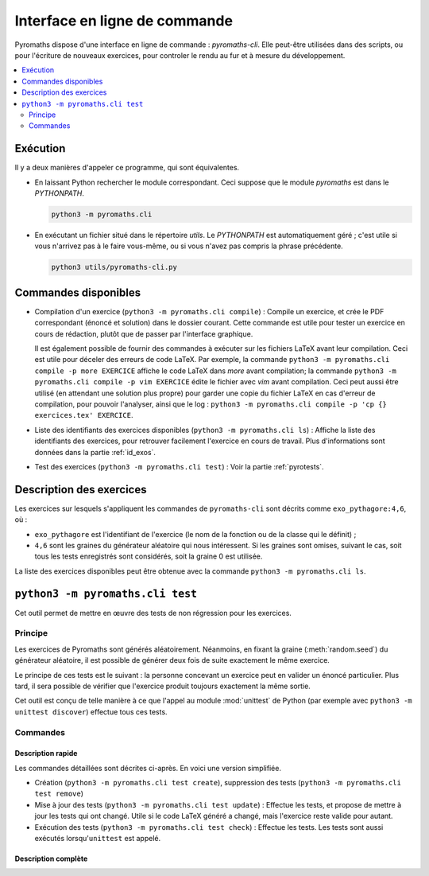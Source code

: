 .. _pyromaths-cli:

==============================
Interface en ligne de commande
==============================

Pyromaths dispose d'une interface en ligne de commande : `pyromaths-cli`. Elle
peut-être utilisées dans des scripts, ou pour l'écriture de nouveaux exercices,
pour controler le rendu au fur et à mesure du développement.

.. contents::
   :local:
   :depth: 2

Exécution
=========

Il y a deux manières d'appeler ce programme, qui sont équivalentes.

* En laissant Python rechercher le module correspondant.  Ceci suppose que le module `pyromaths` est dans le `PYTHONPATH`.

  .. code-block:: sh

    python3 -m pyromaths.cli

* En exécutant un fichier situé dans le répertoire `utils`. Le `PYTHONPATH` est automatiquement géré ; c'est utile si vous n'arrivez pas à le faire vous-même, ou si vous n'avez pas compris la phrase précédente.

  .. code-block:: sh

    python3 utils/pyromaths-cli.py

Commandes disponibles
=====================

* Compilation d'un exercice (``python3 -m pyromaths.cli compile``) :
  Compile un exercice, et crée le PDF correspondant (énoncé et solution) dans le dossier courant. Cette commande est utile pour tester un exercice en cours de rédaction, plutôt que de passer par l'interface graphique.

  Il est également possible de fournir des commandes à exécuter sur les fichiers LaTeX avant leur compilation. Ceci est utile pour déceler des erreurs de code LaTeX. Par exemple, la commande ``python3 -m pyromaths.cli compile -p more EXERCICE`` affiche le code LaTeX dans `more` avant compilation; la commande ``python3 -m pyromaths.cli compile -p vim EXERCICE`` édite le fichier avec `vim` avant compilation. Ceci peut aussi être utilisé (en attendant une solution plus propre) pour garder une copie du fichier LaTeX en cas d'erreur de compilation, pour pouvoir l'analyser, ainsi que le log : ``python3 -m pyromaths.cli compile -p 'cp {} exercices.tex' EXERCICE``.

* Liste des identifiants des exercices disponibles (``python3 -m pyromaths.cli ls``) :
  Affiche la liste des identifiants des exercices, pour retrouver facilement l'exercice en cours de travail. Plus d'informations sont données dans la partie :ref:`id_exos`.

* Test des exercices (``python3 -m pyromaths.cli test``) :
  Voir la partie :ref:`pyrotests`.

.. _id_exos:

Description des exercices
=========================

Les exercices sur lesquels s'appliquent les commandes de ``pyromaths-cli`` sont
décrits comme ``exo_pythagore:4,6``, où :

* ``exo_pythagore`` est l'identifiant de l'exercice (le nom de la fonction ou
  de la classe qui le définit) ;
* ``4,6`` sont les graines du générateur
  aléatoire qui nous intéressent. Si les graines sont omises, suivant le cas,
  soit tous les tests enregistrés sont considérés, soit la graine 0 est
  utilisée.

La liste des exercices disponibles peut être obtenue avec la commande
``python3 -m pyromaths.cli ls``.


.. _pyrotests:

``python3 -m pyromaths.cli test``
=================================

Cet outil permet de mettre en œuvre des tests de non régression pour les
exercices.

Principe
--------

Les exercices de Pyromaths sont générés aléatoirement. Néanmoins, en fixant la
graine (:meth:`random.seed`) du générateur aléatoire, il est possible de
générer deux fois de suite exactement le même exercice.

Le principe de ces tests est le suivant : la personne concevant un
exercice peut en valider un énoncé particulier. Plus tard, il sera possible de
vérifier que l'exercice produit toujours exactement la même sortie.

Cet outil est conçu de telle manière à ce que l'appel au module :mod:`unittest`
de Python (par exemple avec ``python3 -m unittest discover``) effectue tous ces
tests.

Commandes
---------

Description rapide
^^^^^^^^^^^^^^^^^^

Les commandes détaillées sont décrites ci-après. En voici une version
simplifiée.

* Création (``python3 -m pyromaths.cli test create``), suppression des tests (``python3 -m pyromaths.cli test remove``)

* Mise à jour des tests (``python3 -m pyromaths.cli test update``) :
  Effectue les tests, et propose de mettre à jour les tests qui ont changé. Utile si le code LaTeX généré a changé, mais l'exercice reste valide pour autant.

* Exécution des tests (``python3 -m pyromaths.cli test check``) :
  Effectue les tests. Les tests sont aussi exécutés lorsqu'``unittest`` est appelé.


Description complète
^^^^^^^^^^^^^^^^^^^^

.. argparse::
    :module: pyromaths.cli.test.__main__
    :func: argument_parser
